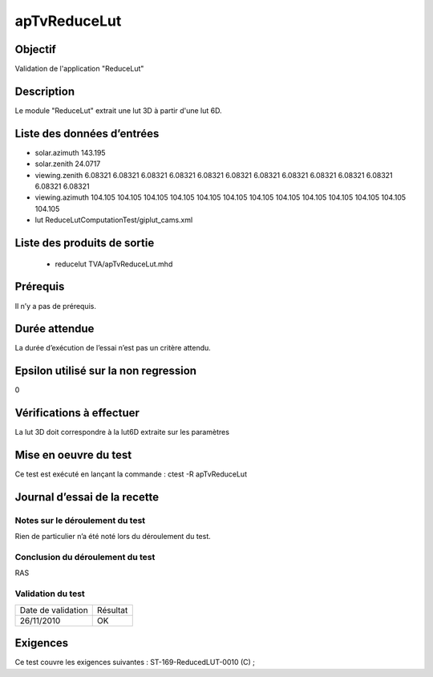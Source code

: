apTvReduceLut
~~~~~~~~~~~~~~~~

Objectif
********
Validation de l'application "ReduceLut"

Description
***********

Le module "ReduceLut" extrait une lut 3D  à partir d'une lut 6D.


Liste des données d’entrées
***************************

- solar.azimuth 143.195
- solar.zenith 24.0717 
- viewing.zenith 6.08321 6.08321 6.08321 6.08321 6.08321 6.08321 6.08321 6.08321 6.08321 6.08321 6.08321 6.08321 6.08321
- viewing.azimuth 104.105 104.105 104.105 104.105 104.105 104.105 104.105 104.105 104.105 104.105 104.105 104.105 104.105
- lut ReduceLutComputationTest/giplut_cams.xml


Liste des produits de sortie
****************************

 - reducelut TVA/apTvReduceLut.mhd


Prérequis
*********
Il n’y a pas de prérequis.

Durée attendue
***************
La durée d’exécution de l’essai n’est pas un critère attendu.

Epsilon utilisé sur la non regression
*************************************
0

Vérifications à effectuer
**************************
La lut 3D doit correspondre à la lut6D extraite sur les paramètres

Mise en oeuvre du test
**********************

Ce test est exécuté en lançant la commande :
ctest -R apTvReduceLut

Journal d’essai de la recette
*****************************

Notes sur le déroulement du test
--------------------------------
Rien de particulier n’a été noté lors du déroulement du test.

Conclusion du déroulement du test
---------------------------------
RAS

Validation du test
------------------

================== =================
Date de validation    Résultat
26/11/2010              OK
================== =================

Exigences
*********
Ce test couvre les exigences suivantes :
ST-169-ReducedLUT-0010 (C) ;

